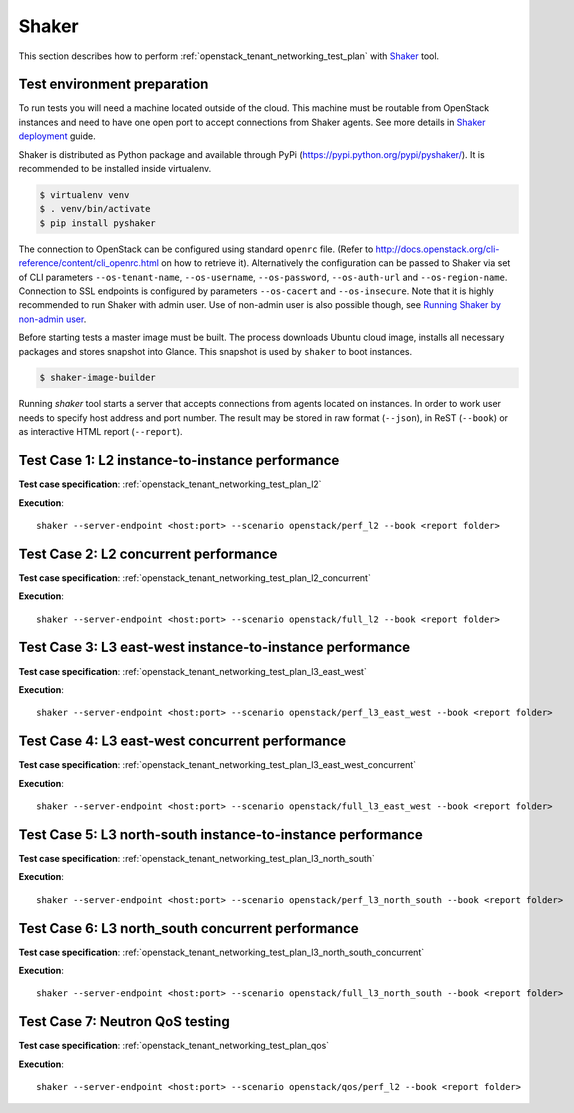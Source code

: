 Shaker
------

This section describes how to perform
:ref:`openstack_tenant_networking_test_plan` with `Shaker`_ tool.

Test environment preparation
^^^^^^^^^^^^^^^^^^^^^^^^^^^^

To run tests you will need a machine located outside of the cloud. This machine
must be routable from OpenStack instances and need to have one open port
to accept connections from Shaker agents. See more details in
`Shaker deployment`_ guide.

Shaker is distributed as Python package and available through PyPi
(https://pypi.python.org/pypi/pyshaker/).
It is recommended to be installed inside virtualenv.

.. code::

    $ virtualenv venv
    $ . venv/bin/activate
    $ pip install pyshaker

The connection to OpenStack can be configured using standard ``openrc`` file.
(Refer to http://docs.openstack.org/cli-reference/content/cli_openrc.html on
how to retrieve it). Alternatively the configuration can be passed to Shaker
via set of CLI parameters ``--os-tenant-name``, ``--os-username``,
``--os-password``, ``--os-auth-url`` and ``--os-region-name``. Connection to
SSL endpoints is configured by parameters ``--os-cacert`` and
``--os-insecure``. Note that it is highly recommended to run Shaker with admin
user. Use of non-admin user is also possible though, see
`Running Shaker by non-admin user`_.

Before starting tests a master image must be built. The process downloads
Ubuntu cloud image, installs all necessary packages and stores snapshot into
Glance. This snapshot is used by ``shaker`` to boot instances.

.. code::

    $ shaker-image-builder

Running `shaker` tool starts a server that accepts connections from
agents located on instances. In order to work user needs to specify host
address and port number. The result may be stored in raw format (``--json``),
in ReST (``--book``) or as interactive HTML report (``--report``).


Test Case 1: L2 instance-to-instance performance
^^^^^^^^^^^^^^^^^^^^^^^^^^^^^^^^^^^^^^^^^^^^^^^^

**Test case specification**: :ref:`openstack_tenant_networking_test_plan_l2`

**Execution**::

    shaker --server-endpoint <host:port> --scenario openstack/perf_l2 --book <report folder>


Test Case 2: L2 concurrent performance
^^^^^^^^^^^^^^^^^^^^^^^^^^^^^^^^^^^^^^

**Test case specification**: :ref:`openstack_tenant_networking_test_plan_l2_concurrent`

**Execution**::


    shaker --server-endpoint <host:port> --scenario openstack/full_l2 --book <report folder>


Test Case 3: L3 east-west instance-to-instance performance
^^^^^^^^^^^^^^^^^^^^^^^^^^^^^^^^^^^^^^^^^^^^^^^^^^^^^^^^^^

**Test case specification**: :ref:`openstack_tenant_networking_test_plan_l3_east_west`

**Execution**::

    shaker --server-endpoint <host:port> --scenario openstack/perf_l3_east_west --book <report folder>


Test Case 4: L3 east-west concurrent performance
^^^^^^^^^^^^^^^^^^^^^^^^^^^^^^^^^^^^^^^^^^^^^^^^

**Test case specification**: :ref:`openstack_tenant_networking_test_plan_l3_east_west_concurrent`

**Execution**::

    shaker --server-endpoint <host:port> --scenario openstack/full_l3_east_west --book <report folder>


Test Case 5: L3 north-south instance-to-instance performance
^^^^^^^^^^^^^^^^^^^^^^^^^^^^^^^^^^^^^^^^^^^^^^^^^^^^^^^^^^^^

**Test case specification**: :ref:`openstack_tenant_networking_test_plan_l3_north_south`

**Execution**::

    shaker --server-endpoint <host:port> --scenario openstack/perf_l3_north_south --book <report folder>


Test Case 6: L3 north_south concurrent performance
^^^^^^^^^^^^^^^^^^^^^^^^^^^^^^^^^^^^^^^^^^^^^^^^^^

**Test case specification**: :ref:`openstack_tenant_networking_test_plan_l3_north_south_concurrent`

**Execution**::

    shaker --server-endpoint <host:port> --scenario openstack/full_l3_north_south --book <report folder>


Test Case 7: Neutron QoS testing
^^^^^^^^^^^^^^^^^^^^^^^^^^^^^^^^

**Test case specification**: :ref:`openstack_tenant_networking_test_plan_qos`

**Execution**::

    shaker --server-endpoint <host:port> --scenario openstack/qos/perf_l2 --book <report folder>


.. references:

.. _Shaker: http://pyshaker.readthedocs.org/en/latest/index.html
.. _Shaker deployment: http://pyshaker.readthedocs.org/en/latest/installation.html#openstack-deployment
.. _Running Shaker by non-admin user: http://pyshaker.readthedocs.org/en/latest/installation.html#running-shaker-by-non-admin-user
